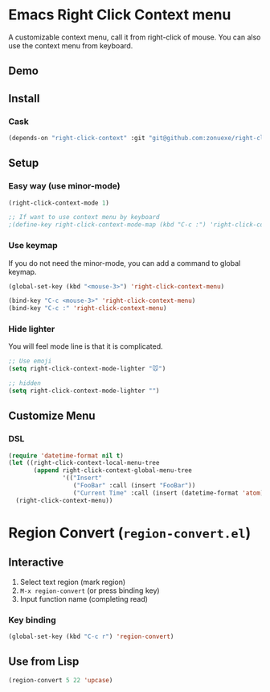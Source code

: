 * Emacs Right Click Context menu
A customizable context menu, call it from right-click of mouse.  You can also use the context menu from keyboard.
#+BEGIN_HTML
<a href="https://melpa.org/#/right-click-context"><img alt="MELPA: right-click-context" src="https://melpa.org/packages/right-click-context-badge.svg"></a>
<a href="https://stable.melpa.org/#/right-click-context"><img alt="MELPA stable: right-click-context" src="https://stable.melpa.org/packages/right-click-context-badge.svg"></a>
#+END_HTML
** Demo

[[file:demo.gif]]

** Install

*** Cask

#+BEGIN_SRC emacs-lisp
(depends-on "right-click-context" :git "git@github.com:zonuexe/right-click-context.git")
#+END_SRC

** Setup

*** Easy way (use minor-mode)

#+BEGIN_SRC emacs-lisp
(right-click-context-mode 1)

;; If want to use context menu by keyboard
;(define-key right-click-context-mode-map (kbd "C-c :") 'right-click-context-menu)
#+END_SRC

*** Use keymap

If you do not need the minor-mode, you can add a command to global keymap.

#+BEGIN_SRC emacs-lisp
(global-set-key (kbd "<mouse-3>") 'right-click-context-menu)

(bind-key "C-c <mouse-3>" 'right-click-context-menu)
(bind-key "C-c :" 'right-click-context-menu)
#+END_SRC

*** Hide lighter

You will feel mode line is that it is complicated.

#+BEGIN_SRC emacs-lisp
;; Use emoji
(setq right-click-context-mode-lighter "🐭")

;; hidden
(setq right-click-context-mode-lighter "")
#+END_SRC

** Customize Menu
*** DSL
#+BEGIN_SRC emacs-lisp
(require 'datetime-format nil t)
(let ((right-click-context-local-menu-tree
       (append right-click-context-global-menu-tree
               '(("Insert"
                  ("FooBar" :call (insert "FooBar"))
                  ("Current Time" :call (insert (datetime-format 'atom)) :if (fboundp 'datetime-format)))))))
  (right-click-context-menu))
#+END_SRC

* Region Convert (=region-convert.el=)
#+BEGIN_HTML
<a href="https://melpa.org/#/region-convert"><img alt="MELPA: region-convert" src="https://melpa.org/packages/region-convert-badge.svg"></a>
<a href="https://stable.melpa.org/#/region-convert"><img alt="MELPA stable: region-convert" src="https://stable.melpa.org/packages/region-convert-badge.svg"></a>
#+END_HTML
[[file:demo-region-convert.gif]]
** Interactive

  1. Select text region (mark region)
  2. =M-x region-convert= (or press binding key)
  3. Input function name (completing read)

*** Key binding

#+BEGIN_SRC emacs-lisp
(global-set-key (kbd "C-c r") 'region-convert)
#+END_SRC

** Use from Lisp

#+BEGIN_SRC emacs-lisp
(region-convert 5 22 'upcase)
#+END_SRC
